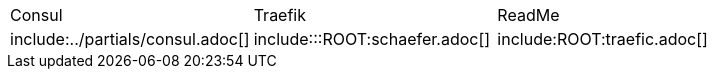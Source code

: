 
[frame=none, grid=none]
|===
|Consul | Traefik | ReadMe
|include:../partials/consul.adoc[]
|include:::ROOT:schaefer.adoc[]
|include:ROOT:traefic.adoc[]

|===





